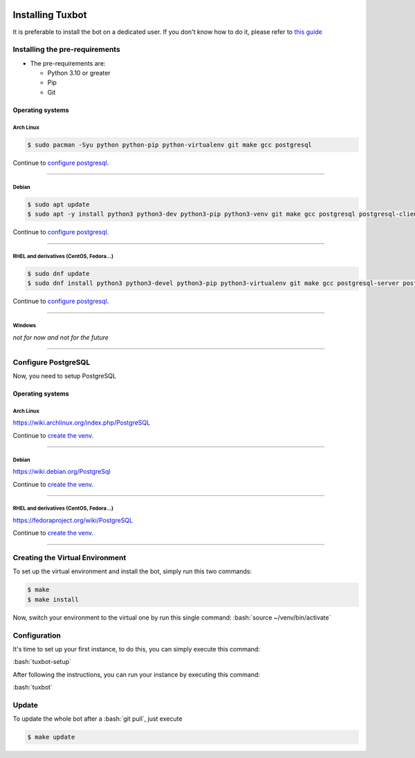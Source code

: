 |image0| |image1| |image2| |image3|

.. role:: bash(code)
   :language: bash

Installing Tuxbot
=================

It is preferable to install the bot on a dedicated user. If you don't
know how to do it, please refer to `this guide <https://www.digitalocean.com/community/tutorials/how-to-create-a-sudo-user-on-ubuntu-quickstart>`__

Installing the pre-requirements
-------------------------------

-  The pre-requirements are:

   -  Python 3.10 or greater
   -  Pip
   -  Git

Operating systems
~~~~~~~~~~~~~~~~~

Arch Linux
^^^^^^^^^^

.. code-block:: bash

    $ sudo pacman -Syu python python-pip python-virtualenv git make gcc postgresql

Continue to `configure postgresql <#configure-postgresql>`__.

--------------

Debian
^^^^^^

.. code-block:: bash

    $ sudo apt update
    $ sudo apt -y install python3 python3-dev python3-pip python3-venv git make gcc postgresql postgresql-client

Continue to `configure postgresql <#configure-postgresql>`__.

--------------

RHEL and derivatives (CentOS, Fedora...)
^^^^^^^^^^^^^^^^^^^^^^^^^^^^^^^^^^^^^^^^

.. code-block:: bash

    $ sudo dnf update
    $ sudo dnf install python3 python3-devel python3-pip python3-virtualenv git make gcc postgresql-server postgresql-contrib

Continue to `configure postgresql <#configure-postgresql>`__.

--------------

Windows
^^^^^^^

*not for now and not for the future*

--------------

Configure PostgreSQL
--------------------

Now, you need to setup PostgreSQL

Operating systems
~~~~~~~~~~~~~~~~~

Arch Linux
^^^^^^^^^^

https://wiki.archlinux.org/index.php/PostgreSQL

Continue to `create the venv <#creating-the-virtual-environment>`__.

--------------

Debian
^^^^^^

https://wiki.debian.org/PostgreSql

Continue to `create the venv <#creating-the-virtual-environment>`__.

--------------

RHEL and derivatives (CentOS, Fedora...)
^^^^^^^^^^^^^^^^^^^^^^^^^^^^^^^^^^^^^^^^

https://fedoraproject.org/wiki/PostgreSQL

Continue to `create the venv <#creating-the-virtual-environment>`__.

--------------

Creating the Virtual Environment
--------------------------------

To set up the virtual environment and install the bot, simply run this
two commands:

.. code-block:: bash

    $ make
    $ make install

Now, switch your environment to the virtual one by run this single
command: :bash:`source ~/venv/bin/activate`

Configuration
-------------

It's time to set up your first instance, to do this, you can simply
execute this command:

:bash:`tuxbot-setup`

After following the instructions, you can run your instance by executing
this command:

:bash:`tuxbot`

Update
------

To update the whole bot after a :bash:`git pull`, just execute

.. code-block:: bash

    $ make update

.. |image0| image:: https://img.shields.io/badge/python-3.10-%23007ec6
.. |image1| image:: https://img.shields.io/github/issues/Rom1-J/tuxbot-bot
.. |image2| image:: https://img.shields.io/badge/code%20style-black-000000.svg
.. |image3| image:: https://wakatime.com/badge/github/Rom1-J/tuxbot-bot.svg
    :target: https://wakatime.com/badge/github/Rom1-J/tuxbot-bot
